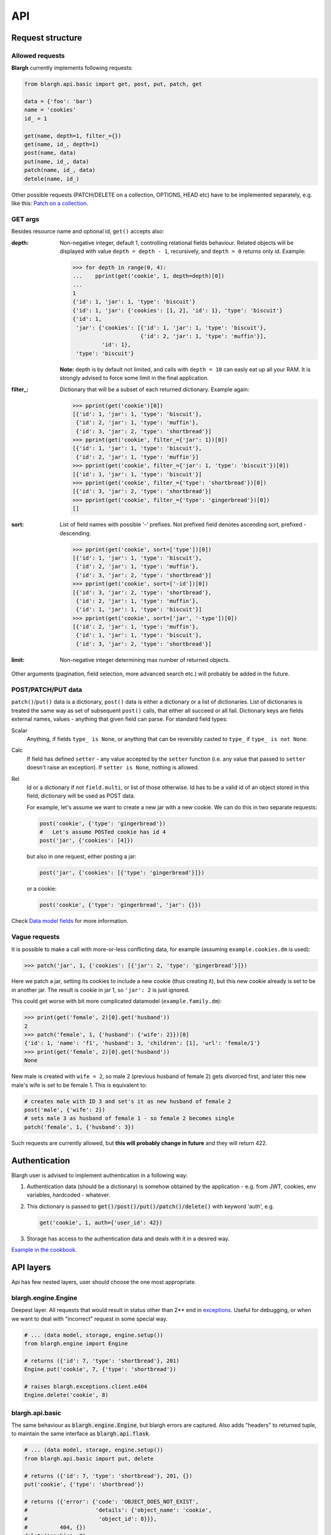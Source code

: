 API
===

Request structure
-----------------

Allowed requests
^^^^^^^^^^^^^^^^
**Blargh** currently implements following requests:

.. code-block:: python
    
    from blargh.api.basic import get, post, put, patch, get
    
    data = {'foo': 'bar'}
    name = 'cookies'
    id_ = 1
    
    get(name, depth=1, filter_={})
    get(name, id_, depth=1)
    post(name, data)
    put(name, id_, data)
    patch(name, id_, data)
    detele(name, id_)

Other possible requests (PATCH/DELETE on a collection, OPTIONS, HEAD etc) have to be implemented
separately, e.g. like this: `Patch on a collection <cookbook.html#patch-on-a-collection>`__.

GET args
^^^^^^^^

Besides resource name and optional id, ``get()`` accepts also:

:depth: Non-negative integer, default 1, controlling relational fields behaviour. Related objects will be displayed
        with value ``depth = depth - 1``, recursively, and ``depth = 0`` returns only id. Example:

        >>> for depth in range(0, 4):
        ...    pprint(get('cookie', 1, depth=depth)[0])
        ...
        1
        {'id': 1, 'jar': 1, 'type': 'biscuit'}
        {'id': 1, 'jar': {'cookies': [1, 2], 'id': 1}, 'type': 'biscuit'}
        {'id': 1,
         'jar': {'cookies': [{'id': 1, 'jar': 1, 'type': 'biscuit'},
                             {'id': 2, 'jar': 1, 'type': 'muffin'}],
                 'id': 1},
         'type': 'biscuit'}

        **Note:** depth is by default not limited, and calls with ``depth = 10`` can easly eat up all your RAM.
        It is strongly advised to force some limit in the final application.

:filter\_: Dictionary that will be a subset of each returned dictionary. Example again:
 
          >>> pprint(get('cookie')[0])
          [{'id': 1, 'jar': 1, 'type': 'biscuit'},
           {'id': 2, 'jar': 1, 'type': 'muffin'},
           {'id': 3, 'jar': 2, 'type': 'shortbread'}]
          >>> pprint(get('cookie', filter_={'jar': 1})[0])
          [{'id': 1, 'jar': 1, 'type': 'biscuit'}, 
           {'id': 2, 'jar': 1, 'type': 'muffin'}]
          >>> pprint(get('cookie', filter_={'jar': 1, 'type': 'biscuit'})[0])
          [{'id': 1, 'jar': 1, 'type': 'biscuit'}]
          >>> pprint(get('cookie', filter_={'type': 'shortbread'})[0])
          [{'id': 3, 'jar': 2, 'type': 'shortbread'}]
          >>> pprint(get('cookie', filter_={'type': 'gingerbread'})[0])
          []

:sort: List of field names with possible '-' prefixes. Not prefixed field denotes ascending sort, prefixed - descending.
        
          >>> pprint(get('cookie', sort=['type'])[0])
          [{'id': 1, 'jar': 1, 'type': 'biscuit'},
           {'id': 2, 'jar': 1, 'type': 'muffin'},
           {'id': 3, 'jar': 2, 'type': 'shortbread'}]
          >>> pprint(get('cookie', sort=['-id'])[0])
          [{'id': 3, 'jar': 2, 'type': 'shortbread'},
           {'id': 2, 'jar': 1, 'type': 'muffin'},
           {'id': 1, 'jar': 1, 'type': 'biscuit'}]
          >>> pprint(get('cookie', sort=['jar', '-type'])[0])
          [{'id': 2, 'jar': 1, 'type': 'muffin'},
           {'id': 1, 'jar': 1, 'type': 'biscuit'},
           {'id': 3, 'jar': 2, 'type': 'shortbread'}]

:limit: Non-negative integer determining max number of returned objects.
       

Other arguments (pagination, field selection, more advanced search etc.) will probably be added in the future.

POST/PATCH/PUT data
^^^^^^^^^^^^^^^^^^^

``patch()``/``put()`` data is a dictionary, ``post()`` data is either a dictionary or a list of dictionaries. List of dictionaries is treated
the same way as set of subsequent ``post()`` calls, that either all succeed or all fail. Dictionary keys are fields external names, values - 
anything that given field can parse. For standard field types:

Scalar
    Anything, if fields ``type_ is None``, or anything that can be reversibly casted to ``type_`` if ``type_ is not None``.

Calc
    If field has defined ``setter``  - any value accepted by the ``setter`` function (i.e. any value that passed to ``setter`` doesn't 
    raise an exception). If ``setter is None``, nothing is allowed.

Rel
    Id or a dictionary if not ``field.multi``, or list of those otherwise.
    Id has to be a valid id of an object stored in this field, dictionary will be used as POST data.

    For example, let's assume we want to create a new jar with a new cookie. We can do this in two separate requests:

    .. code-block:: python

        post('cookie', {'type': 'gingerbread'})
        #   Let's assume POSTed cookie has id 4
        post('jar', {'cookies': [4]})

    but also in one request, either posting a jar:

    .. code-block:: python

        post('jar', {'cookies': [{'type': 'gingerbread'}]})

    or a cookie:
    
    .. code-block:: python

        post('cookie', {'type': 'gingerbread', 'jar': {}})
    
Check `Data model fields <data_model.html#fields>`__ for more information.

Vague requests
^^^^^^^^^^^^^^

It is possible to make a call with more-or-less conflicting data, for example (assuming ``example.cookies.dm`` is used):
 
>>> patch('jar', 1, {'cookies': [{'jar': 2, 'type': 'gingerbread'}]})

Here we patch a jar, setting its cookies to include a new cookie (thus creating it), but this new cookie
already is set to be in another jar. The result is cookie in jar 1, so ``'jar': 2`` is just ignored.

This could get worse with bit more complicated datamodel (``example.family.dm``):
    
>>> print(get('female', 2)[0].get('husband'))
2
>>> patch('female', 1, {'husband': {'wife': 2}})[0]
{'id': 1, 'name': 'f1', 'husband': 3, 'children': [1], 'url': 'female/1'}
>>> print(get('female', 2)[0].get('husband'))
None

New male is created with ``wife = 2``, so male 2 (previous husband of female 2) gets divorced first, and later this new male's wife is set to be female 1.
This is equivalent to:

.. code-block:: python
    
    # creates male with ID 3 and set's it as new husband of female 2
    post('male', {'wife': 2})           
    # sets male 3 as husband of female 1 - so female 2 becomes single
    patch('female', 1, {'husband': 3})  

Such requests are currently allowed, but **this will probably change in future** and they will return 422.


Authentication
--------------

Blargh user is advised to implement authentication in a following way:

1. Authentication data (should be a dictionary) is somehow obtained by the application - e.g. from JWT, cookies, env variables, hardcoded - whatever.
2. This dictionary is passed to :code:`get()/post()/put()/patch()/delete()` with keyword 'auth', e.g.

   .. code-block:: python
    
        get('cookie', 1, auth={'user_id': 42})

3. Storage has access to the authentication data and deals with it in a desired way.

`Example in the cookbook <cookbook.html#authentication>`__.


API layers
----------

Api has few nested layers, user should choose the one most appropriate.

blargh.engine.Engine
^^^^^^^^^^^^^^^^^^^^

Deepest layer. All requests that would result in status other than 2** end in `exceptions <data_model.html>`__.
Useful for debugging, or when we want to deal with "incorrect" request in some special way.

.. code-block:: python

    # ... (data model, storage, engine.setup())
    from blargh.engine import Engine
    
    # returns ({'id': 7, 'type': 'shortbread'}, 201)
    Engine.put('cookie', 7, {'type': 'shortbread'})  
    
    # raises blargh.exceptions.client.e404
    Engine.delete('cookie', 8)                       

blargh.api.basic
^^^^^^^^^^^^^^^^

The same behaviour as :code:`blargh.engine.Engine`, but blargh errors are captured.
Also adds "headers" to returned tuple, to maintain the same interface as :code:`blargh.api.flask`.

.. code-block:: python
    
    # ... (data model, storage, engine.setup())
    from blargh.api.basic import put, delete

    # returns ({'id': 7, 'type': 'shortbread'}, 201, {})
    put('cookie', {'type': 'shortbread'})
    
    # returns ({'error': {'code': 'OBJECT_DOES_NOT_EXIST', 
    #                     'details': {'object_name': 'cookie', 
    #                      'object_id': 8}}}, 
    #          404, {})
    delete('cookie', 8)

blargh.api.flask
^^^^^^^^^^^^^^^^

Flask + REST = `Flask-RESTful <https://flask-restful.readthedocs.io/en/latest>`_.

When you replace two Flask-RESTful classes with their blargh counterparts:

- :code:`flask_restful.Resource` -> :code:`blargh.api.flask.Resource` 
- :code:`flask_restful.Api` -> :code:`blargh.api.flask.Api`.

you should be able to use all Flask-RESTful features together with blargh.

So, complete Flask + Flask-RESTful + blargh application code is a compilation of
`Flask-RESTful minimal api <https://flask-restful.readthedocs.io/en/latest/quickstart.html#a-minimal-api>`__
and `Blargh basic usage <quickstart.html#basic-usage>`__:

.. code-block:: python

    from flask import Flask
    
    #   this replaces `from flask_restful import Resource, Api`
    from blargh.api.flask import Api, Resource

    #   blargh initialization
    from blargh import engine
    from example.cookies import dm
    storage = engine.DictStorage({})
    engine.setup(dm, storage)
        
    #   this does not change
    app = Flask(__name__)
    api = Api(app)
    
    #   blargish classes
    class Cookie(Resource):
        model = dm.object('cookie')

    class Jar(Resource):
        model = dm.object('jar')
    
    #   blargish api has the same interface as Flask-RESTful api
    api.add_resource(Cookie, '/cookie')
    api.add_resource(Jar, '/jar')
    
    if __name__ == '__main__':
        app.run(debug=True)

After saving this in :code:`app.py` and starting debug server with :code:`python3 app.py` 
our cookie managment system is ready:

.. code-block:: bash

    $ curl -d '{"type":"shortbread"}' -H "Content-Type: application/json" \ 
           -X POST http://0.0.0.0:5000/cookie
    {
        "id": 1,
        "type": "shortbread"
    }
    $ curl -d '{"type":"muffin"}' -H "Content-Type: application/json" \
           -X POST http://0.0.0.0:5000/cookie
    {
        "id": 2,
        "type": "muffin"
    }
    $ curl -d '{"cookies":[1,2]}' -H "Content-Type: application/json" \
           -X POST http://0.0.0.0:5000/jar
    {
        "id": 1,
        "cookies": [
            1,
            2
        ]
    }
    $ curl -X GET http://0.0.0.0:5000/jar?depth=2
    [
        {
            "id": 1,
            "cookies": [
                {
                    "id": 1,
                    "type": "shortbread",
                    "jar": 1
                },
                {
                    "id": 2,
                    "type": "muffin",
                    "jar": 1
                }
            ]
        }
    ]
    
